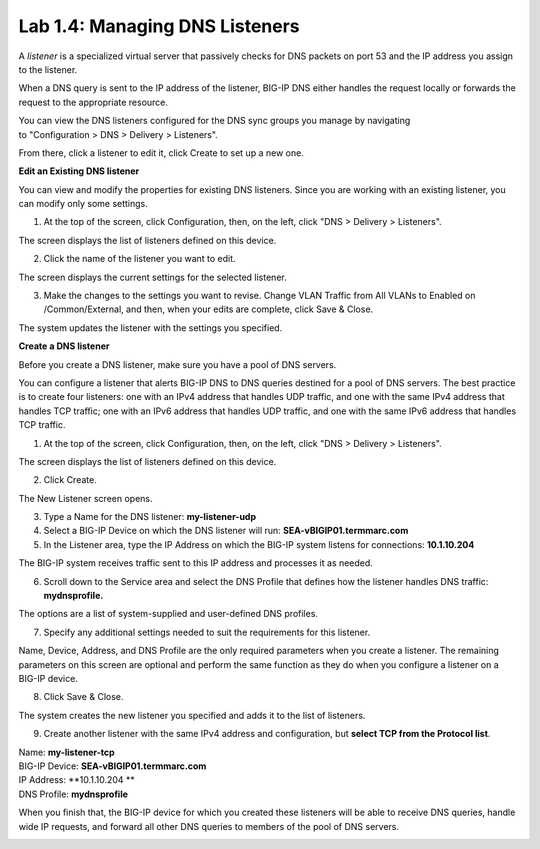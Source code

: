 Lab 1.4: Managing DNS Listeners
-------------------------------

A \ *listener* is a specialized virtual server that passively checks for DNS packets on port 53 and the IP address you assign to the listener.

When a DNS query is sent to the IP address of the listener, BIG-IP DNS either handles the request locally or forwards the request to the appropriate resource.

You can view the DNS listeners configured for the DNS sync groups you manage by navigating to "Configuration > DNS > Delivery > Listeners".

From there, click a listener to edit it, click Create to set up a new one.



**Edit an Existing DNS listener**

You can view and modify the properties for existing DNS listeners. Since you are working with an existing listener, you can modify only some settings.

1. At the top of the screen, click Configuration, then, on the left, click "DNS > Delivery > Listeners".

The screen displays the list of listeners defined on this device.

|image13|

2. Click the name of the listener you want to edit.

The screen displays the current settings for the selected listener.

|image14|

3. Make the changes to the settings you want to revise. Change VLAN Traffic from All VLANs to Enabled on /Common/External, and then, when your edits are complete, click Save & Close.

|image15|

The system updates the listener with the settings you specified.



**Create a DNS listener**

Before you create a DNS listener, make sure you have a pool of DNS servers.

You can configure a listener that alerts BIG-IP DNS to DNS queries
destined for a pool of DNS servers. The best practice is to create four
listeners: one with an IPv4 address that handles UDP traffic, and one
with the same IPv4 address that handles TCP traffic; one with an IPv6
address that handles UDP traffic, and one with the same IPv6 address
that handles TCP traffic.

1. At the top of the screen, click Configuration, then, on the left, click "DNS > Delivery > Listeners".

The screen displays the list of listeners defined on this device.

2. Click Create.

The New Listener screen opens.

3. Type a Name for the DNS listener: **my-listener-udp**

4. Select a BIG-IP Device on which the DNS listener will run: **SEA-vBIGIP01.termmarc.com**

5. In the Listener area, type the IP Address on which the BIG-IP system listens for connections: **10.1.10.204**

The BIG-IP system receives traffic sent to this IP address and processes it as needed.

|image16|

6. Scroll down to the Service area and select the DNS Profile that defines how the listener handles DNS traffic: **mydnsprofile.**

|image17|

The options are a list of system-supplied and user-defined DNS profiles.

7. Specify any additional settings needed to suit the requirements for this listener.

Name, Device, Address, and DNS Profile are the only required parameters when you create a listener. The remaining parameters on this screen are optional and perform the same function as they do when you configure a listener on a BIG-IP device.

8. Click Save & Close.

The system creates the new listener you specified and adds it to the list of listeners.

9. Create another listener with the same IPv4 address and configuration, but **select TCP from the Protocol list**.

| Name: **my-listener-tcp**
| BIG-IP Device: **SEA-vBIGIP01.termmarc.com** 
| IP Address: **10.1.10.204 **
| DNS Profile: **mydnsprofile**

When you finish that, the BIG-IP device for which you created these
listeners will be able to receive DNS queries, handle wide IP requests,
and forward all other DNS queries to members of the pool of DNS servers.

|image18|

.. |image13| image:: media/image14.png
   :width: 6.49583in
   :height: 3.07500in
.. |image14| image:: media/image15.png
   :width: 6.49167in
   :height: 5.00000in
.. |image15| image:: media/image16.png
   :width: 6.50000in
   :height: 3.65625in
.. |image16| image:: media/image17.png
   :width: 6.49167in
   :height: 3.90000in
.. |image17| image:: media/image18.png
   :width: 4.97500in
   :height: 3.16250in
.. |image18| image:: media/image19.png
   :width: 6.50000in
   :height: 2.20833in